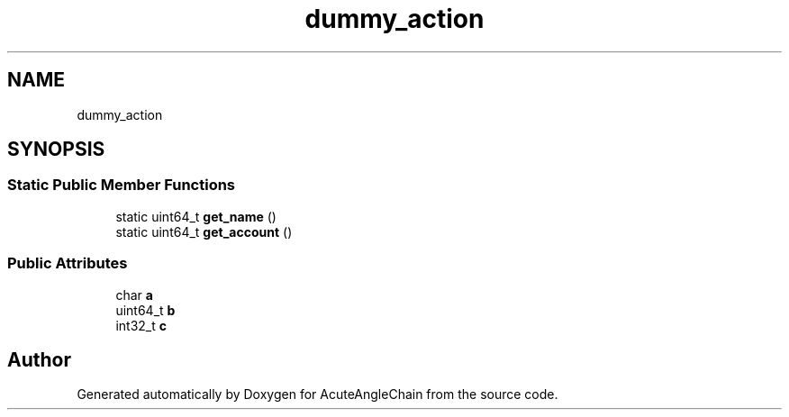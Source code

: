 .TH "dummy_action" 3 "Sun Jun 3 2018" "AcuteAngleChain" \" -*- nroff -*-
.ad l
.nh
.SH NAME
dummy_action
.SH SYNOPSIS
.br
.PP
.SS "Static Public Member Functions"

.in +1c
.ti -1c
.RI "static uint64_t \fBget_name\fP ()"
.br
.ti -1c
.RI "static uint64_t \fBget_account\fP ()"
.br
.in -1c
.SS "Public Attributes"

.in +1c
.ti -1c
.RI "char \fBa\fP"
.br
.ti -1c
.RI "uint64_t \fBb\fP"
.br
.ti -1c
.RI "int32_t \fBc\fP"
.br
.in -1c

.SH "Author"
.PP 
Generated automatically by Doxygen for AcuteAngleChain from the source code\&.
